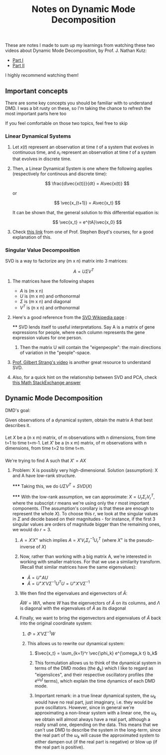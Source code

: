 #+TITLE: Notes on Dynamic Mode Decomposition
#+ DATE: 2019-05-25
#+ FILETAGS: :decomposition:algebra:dynamical-systems:control:

** 
These are notes I made to sum up my learnings from watching these two
videos about Dynamic Mode Decomposition, by Prof. J. Nathan Kutz:

- [[https://www.youtube.com/watch?v=bYfGVQ1Sg98][Part I]]
- [[https://www.youtube.com/watch?v=KAau5TBU0Sc][Part II]]

I highly recommend watching them!

** Important concepts

There are some key concepts you should be familiar with to understand
DMD. I was a bit rusty on these, so I'm taking the chance to refresh the
most important parts here too

If you feel comfortable on those two topics, feel free to skip

*** Linear Dynamical Systems

**** 
Let $x(t)$ represent an observation at time $t$ of a system that evolves
in continuous time, and $x_t$ represent an observation at time $t$ of a
system that evolves in discrete time.

**** 
Then, a Linear Dynamical System is one where the following applies
(respectively for continous and discrete time):

$$ \frac{d\vec{x(t)}}{dt} = A\vec{x(t)} $$

or

$$ \vec{x_{t+1}} = A\vec{x_t} $$

It can be shown that, the general solution to this differential equation
is:

$$ \vec{x_t} = e^{tA}\vec{x_0} $$

**** 
Check [[http://ee263.stanford.edu/lectures/expm.pdf][this link]] from
one of Prof. Stephen Boyd's courses, for a good explanation of this.

*** Singular Value Decomposition

SVD is a way to factorize any (m x n) matrix into 3 matrices:

$$ A = U\Sigma V^T $$

**** 
The matrices have the following shapes
- $A$ is (m x n)
- $U$ is (m x m) and orthonormal
- $\Sigma$ is (m x n) and diagonal
- $V^T$ is (n x n) and orthonormal

**** 
Here's a good reference from the
[[https://en.wikipedia.org/wiki/Singular_value_decomposition][SVD
Wikipedia page]] :

****
SVD lends itself to useful interpretations. Say A is a matrix of gene
expressions for people, where each column represents the gene expression
values for one person.

***** 
Then the matrix U will contain the "eigenpeople": the main directions of
variation in the "people"-space.

**** 
[[https://www.youtube.com/watch?v=mBcLRGuAFUk][Prof. Gilbert Strang's
video]] is another great resource to understand SVD.

**** 
Also, for a quick hint on the relationship between SVD and PCA, check
[[https://math.stackexchange.com/a/3871][this Math StackExchange
answer]]

** Dynamic Mode Decomposition

DMD's goal:

Given observations of a dynamical system, obtain the matrix A that
best describes it.

*** 
Let $X$ be a (n x m) matrix, of m observations with n dimensions, from
time t=1 to time t=m-1. Let $X'$ be a (n x m) matrix, of m observations
with n dimensions, from time t=2 to time t=m.

*** 
We're trying to find A such that $X' = AX$

**** 
Problem: X is possibly very high-dimensional.
Solution (assumption): X and A have low-rank structure.

*****
Taking this, we do  $U\Sigma V^T = SVD(X)$

*****
With the low-rank assumption, we can approximate:
$X = U_r \Sigma_r {V_r}^T$, where the subscript $r$ means we're using
only the $r$ most important components. (The assumption's corollary is
that these are enough to represent the whole $X$). To choose this $r$,
we look at the singular values in $\Sigma$ and decide based on their
magnitudes - for instance, if the first 3 singular values are orders
of magnitude bigger than the remaining ones, we would do $r=3$.

***** 
$A = X' X^+$ which implies $A = X' V_r {\Sigma_r}^{-1} {U_r}^T$ (where
$X^+$ is the pseudo-inverse of $X$)

***** 
Now, rather than working with a big matrix A, we're interested in
working with smaller matrices. For that we use a similarity transform.
(Recall that similar matrices have the same eigenvalues):
- $Ã = U^+ A U$
- $Ã = U^+ X' V \Sigma^{-1} U^T U = U^+ X' V \Sigma^{-1}$

***** We then find the eigenvalues and eigenvectors of $Ã$:
$ÃW = W\Lambda$, where $W$ has the eigenvectors of $Ã$ on its
columns, and $\Lambda$ is diagonal with the eigenvalues of $Ã$ as
its diagonal

***** 
Finally, we want to bring the eigenvectors and eigenvalues of $Ã$ back
into the original coordinate system:

****** $\Phi = X'V\Sigma^{-1} W$

****** This allows us to rewrite our dynamical system:

******* $\vec{x_t} = \sum_{k=1}^r \vec{\phi_k} e^{\omega_k t} b_k$
******* 
This formulation allows us to think of the dynamical system in terms
of the DMD modes (the $\phi_k$) which I like to regard as
"eigenslices", and their respective oscillatory profiles (the
$e^{\omega_k t}$ terms), which explain the time dynamics of each DMD
mode.
******* 
Important remark: in a true linear dynamical system, the $\omega_k$
would have no real part, just imaginary, i.e. they would be pure
oscillators. However, since in general we're approximating a
non-linear system with a linear one, the $\omega_k$ we obtain will
almost always have a real part, although a really small one,
depending on the data. This means that we can't use DMD to describe
the system in the long-term, since the real part of the $\omega_k$
will cause the approximated system to either dampen out (if the real
part is negative) or blow up (if the real part is positive).

